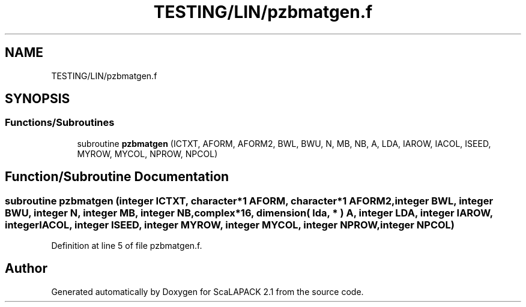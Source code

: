 .TH "TESTING/LIN/pzbmatgen.f" 3 "Sat Nov 16 2019" "Version 2.1" "ScaLAPACK 2.1" \" -*- nroff -*-
.ad l
.nh
.SH NAME
TESTING/LIN/pzbmatgen.f
.SH SYNOPSIS
.br
.PP
.SS "Functions/Subroutines"

.in +1c
.ti -1c
.RI "subroutine \fBpzbmatgen\fP (ICTXT, AFORM, AFORM2, BWL, BWU, N, MB, NB, A, LDA, IAROW, IACOL, ISEED, MYROW, MYCOL, NPROW, NPCOL)"
.br
.in -1c
.SH "Function/Subroutine Documentation"
.PP 
.SS "subroutine pzbmatgen (integer ICTXT, character*1 AFORM, character*1 AFORM2, integer BWL, integer BWU, integer N, integer MB, integer NB, \fBcomplex\fP*16, dimension( lda, * ) A, integer LDA, integer IAROW, integer IACOL, integer ISEED, integer MYROW, integer MYCOL, integer NPROW, integer NPCOL)"

.PP
Definition at line 5 of file pzbmatgen\&.f\&.
.SH "Author"
.PP 
Generated automatically by Doxygen for ScaLAPACK 2\&.1 from the source code\&.

